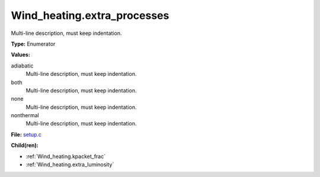 Wind_heating.extra_processes
============================
Multi-line description, must keep indentation.

**Type:** Enumerator

**Values:**

adiabatic
  Multi-line description, must keep indentation.

both
  Multi-line description, must keep indentation.

none
  Multi-line description, must keep indentation.

nonthermal
  Multi-line description, must keep indentation.


**File:** `setup.c <https://github.com/agnwinds/python/blob/master/source/setup.c>`_


**Child(ren):**

* :ref:`Wind_heating.kpacket_frac`

* :ref:`Wind_heating.extra_luminosity`

